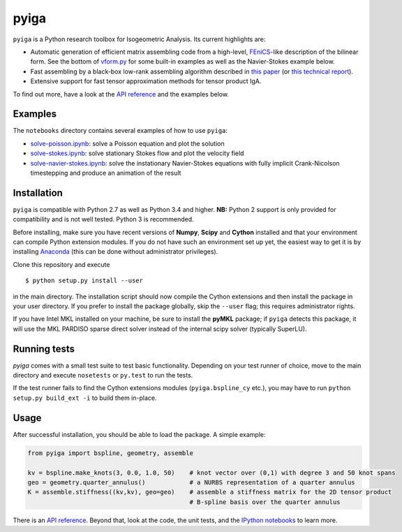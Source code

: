 
.. |travis| image:: https://travis-ci.org/c-f-h/pyiga.svg?branch=master
    :target: https://travis-ci.org/c-f-h/pyiga
.. |appveyor| image:: https://ci.appveyor.com/api/projects/status/1enc32o4ts2w9w17/branch/master?svg=true
   :target: https://ci.appveyor.com/project/c-f-h/pyiga

pyiga |travis| |appveyor|
=========================

``pyiga`` is a Python research toolbox for Isogeometric Analysis. Its current highlights are:

* Automatic generation of efficient matrix assembling code from a high-level, FEniCS_-like description of the bilinear form. See the bottom of `vform.py <pyiga/vform.py>`_ for some built-in examples as well as the Navier-Stokes example below.
* Fast assembling by a black-box low-rank assembling algorithm described in
  `this paper <http://dx.doi.org/10.1016/j.cma.2018.01.014>`_
  (or `this technical report <http://www.numa.uni-linz.ac.at/publications/List/2017/2017-02.pdf>`_).
* Extensive support for fast tensor approximation methods for tensor product IgA.

To find out more, have a look at the `API reference`_ and the examples below.

Examples
--------

The ``notebooks`` directory contains several examples of how to use ``pyiga``:

*  `solve-poisson.ipynb <notebooks/solve-poisson.ipynb>`_: solve a Poisson equation and plot the solution
*  `solve-stokes.ipynb <notebooks/solve-stokes.ipynb>`_: solve stationary Stokes flow and plot the velocity field
*  `solve-navier-stokes.ipynb <https://nbviewer.jupyter.org/github/c-f-h/pyiga/blob/master/notebooks/solve-navier-stokes.ipynb>`_:    solve the instationary Navier-Stokes equations with fully implicit Crank-Nicolson timestepping and
   produce an animation of the result


Installation
------------

``pyiga`` is compatible with Python 2.7 as well as Python 3.4 and higher.
**NB:** Python 2 support is only provided for compatibility and is not
well tested. Python 3 is recommended.

Before installing, make
sure you have recent versions of **Numpy**, **Scipy** and **Cython** installed
and that your environment can compile Python extension modules.
If you do not have such an environment set up yet, the easiest way to get it
is by installing Anaconda_ (this can be done without administrator privileges).

Clone this repository and execute ::

    $ python setup.py install --user

in the main directory. The installation script should now compile the Cython
extensions and then install the package in your user directory. If you prefer
to install the package globally, skip the ``--user`` flag; this requires
administrator rights.

If you have Intel MKL installed on your machine, be sure to install the
**pyMKL** package; if ``pyiga`` detects this package, it will use the
MKL PARDISO sparse direct solver instead of the internal scipy solver
(typically SuperLU).

Running tests
-------------

`pyiga` comes with a small test suite to test basic functionality. Depending on
your test runner of choice, move to the main directory and execute
``nosetests`` or ``py.test`` to run the tests.

If the test runner fails to find the Cython extensions modules (``pyiga.bspline_cy`` etc.),
you may have to run ``python setup.py build_ext -i`` to build them in-place.

Usage
-----

After successful installation, you should be able to load the package. A simple example:

.. code:: python

    from pyiga import bspline, geometry, assemble

    kv = bspline.make_knots(3, 0.0, 1.0, 50)    # knot vector over (0,1) with degree 3 and 50 knot spans
    geo = geometry.quarter_annulus()            # a NURBS representation of a quarter annulus
    K = assemble.stiffness((kv,kv), geo=geo)    # assemble a stiffness matrix for the 2D tensor product
                                                # B-spline basis over the quarter annulus

There is an `API reference`_. Beyond that, look at the code,
the unit tests, and the `IPython notebooks`_ to learn more.


.. _IPython notebooks: ./notebooks
.. _API reference: http://pyiga.readthedocs.io/en/latest/
.. _FEniCS: https://fenicsproject.org/
.. _Anaconda: https://www.continuum.io/downloads
